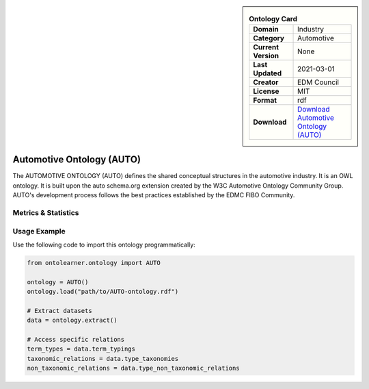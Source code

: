 

.. sidebar::

    .. list-table:: **Ontology Card**
       :header-rows: 0

       * - **Domain**
         - Industry
       * - **Category**
         - Automotive
       * - **Current Version**
         - None
       * - **Last Updated**
         - 2021-03-01
       * - **Creator**
         - EDM Council
       * - **License**
         - MIT
       * - **Format**
         - rdf
       * - **Download**
         - `Download Automotive Ontology (AUTO) <https://github.com/edmcouncil/auto/tree/master>`_

Automotive Ontology (AUTO)
========================================================================================================

The AUTOMOTIVE ONTOLOGY (AUTO) defines the shared conceptual structures     in the automotive industry. It is an OWL ontology. It is built upon the auto schema.org     extension created by the W3C Automotive Ontology Community Group. AUTO's development process     follows the best practices established by the EDMC FIBO Community.

Metrics & Statistics
--------------------------

.. tab:: Graph


    .. list-table:: Graph Statistics
        :widths: 50 50
        :header-rows: 0

        * - **Total Nodes**
          - 6344
        * - **Total Edges**
          - 17693
        * - **Root Nodes**
          - 417
        * - **Leaf Nodes**
          - 2589
    ::


.. tab:: Coverage


    .. list-table:: Knowledge Coverage Statistics
        :widths: 50 50
        :header-rows: 0

        * - **Classes**
          - 1372
        * - **Individuals**
          - 58
        * - **Properties**
          - 336

    ::

.. tab:: Hierarchy


    .. list-table:: Hierarchical Metrics
        :widths: 50 50
        :header-rows: 0

        * - **Maximum Depth**
          - 25
        * - **Minimum Depth**
          - 0
        * - **Average Depth**
          - 4.72
        * - **Depth Variance**
          - 17.16
    ::


.. tab:: Breadth


    .. list-table:: Breadth Metrics
        :widths: 50 50
        :header-rows: 0

        * - **Maximum Breadth**
          - 574
        * - **Minimum Breadth**
          - 1
        * - **Average Breadth**
          - 116.38
        * - **Breadth Variance**
          - 20295.70
    ::

.. tab:: LLMs4OL


    .. list-table:: LLMs4OL Dataset Statistics
        :widths: 50 50
        :header-rows: 0

        * - **Term Types**
          - 58
        * - **Taxonomic Relations**
          - 2731
        * - **Non-taxonomic Relations**
          - 42
        * - **Average Terms per Type**
          - 3.62
    ::

Usage Example
----------------
Use the following code to import this ontology programmatically:

.. code-block:: python

    from ontolearner.ontology import AUTO

    ontology = AUTO()
    ontology.load("path/to/AUTO-ontology.rdf")

    # Extract datasets
    data = ontology.extract()

    # Access specific relations
    term_types = data.term_typings
    taxonomic_relations = data.type_taxonomies
    non_taxonomic_relations = data.type_non_taxonomic_relations
